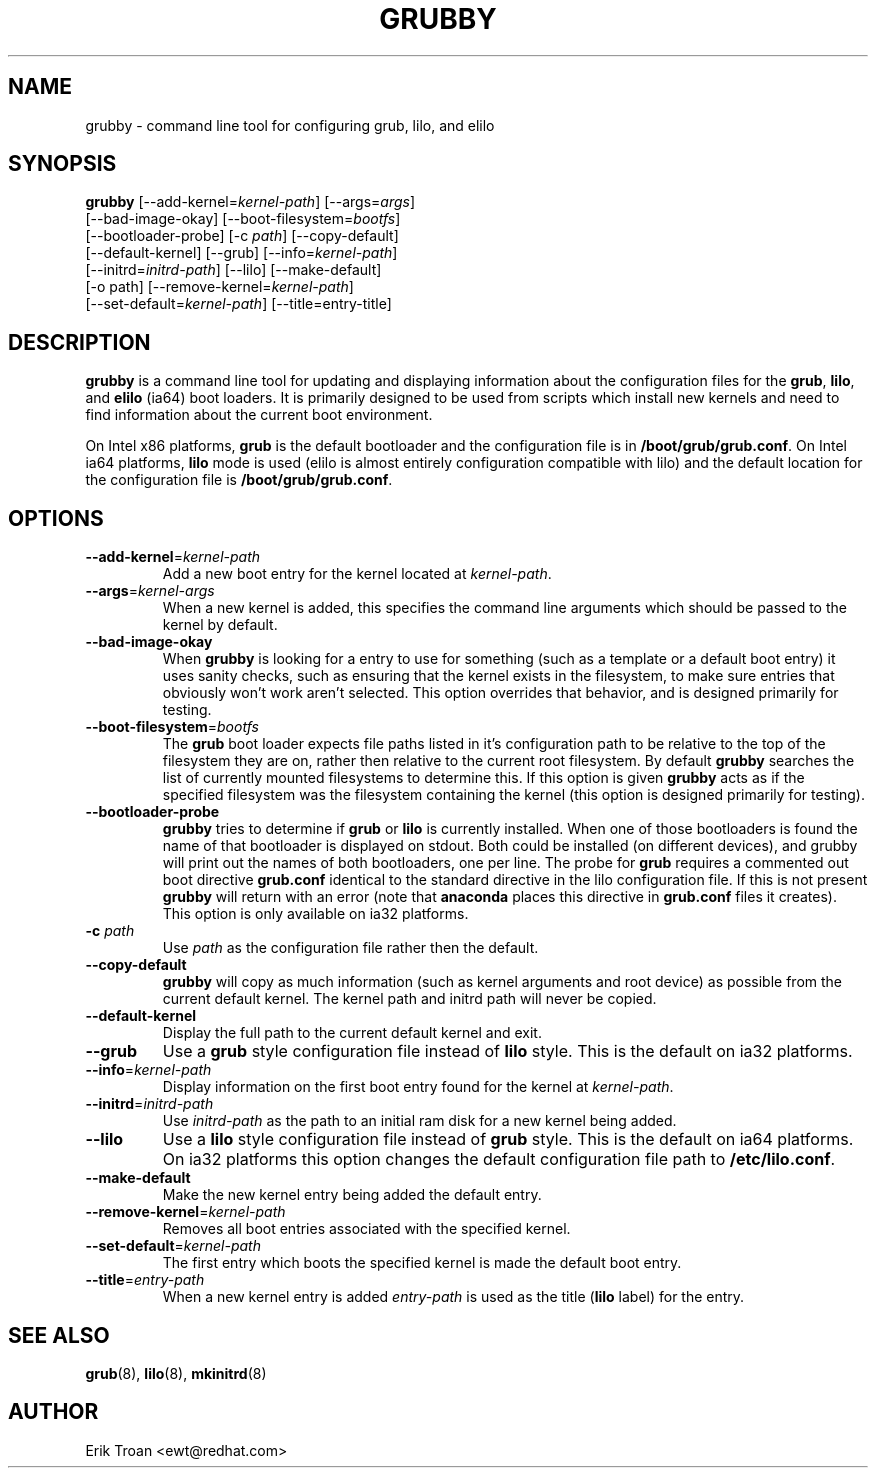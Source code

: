 .TH GRUBBY 8 "Thu Jun 6 2002"
.UC 4
.SH NAME
grubby \- command line tool for configuring grub, lilo, and elilo

.SH SYNOPSIS
\fBgrubby\fR [--add-kernel=\fIkernel-path\fR] [--args=\fIargs\fR] 
        [--bad-image-okay] [--boot-filesystem=\fIbootfs\fR] 
        [--bootloader-probe] [-c \fIpath\fR] [--copy-default] 
        [--default-kernel] [--grub] [--info=\fIkernel-path\fR]
        [--initrd=\fIinitrd-path\fR] [--lilo] [--make-default] 
        [-o path] [--remove-kernel=\fIkernel-path\fR] 
        [--set-default=\fIkernel-path\fR] [--title=entry-title] 

.SH DESCRIPTION
\fBgrubby\fR is a command line tool for updating and displaying information
about the configuration files for the \fBgrub\fR, \fBlilo\fR, and \fBelilo\fR 
(ia64) boot loaders. It is primarily designed to be used from scripts
which install new kernels and need to find information about the current
boot environment.

On Intel x86 platforms, \fBgrub\fR is the default bootloader and the
configuration file is in \fB/boot/grub/grub.conf\fR. On
Intel ia64 platforms, \fBlilo\fR mode is used (elilo is almost entirely
configuration compatible with lilo) and the default location for the
configuration file is \fB/boot/grub/grub.conf\fR.

.SH OPTIONS
.TP
\fB-\-add-kernel\fR=\fIkernel-path\fR
Add a new boot entry for the kernel located at \fIkernel-path\fR.

.TP
\fB-\-args\fR=\fIkernel-args\fR
When a new kernel is added, this specifies the command line arguments
which should be passed to the kernel by default.

.TP
\fB-\-bad-image-okay\fR
When \fBgrubby\fR is looking for a entry to use for something (such
as a template or a default boot entry) it uses sanity checks, such as
ensuring that the kernel exists in the filesystem, to make sure
entries that obviously won't work aren't selected. This option overrides
that behavior, and is designed primarily for testing.

.TP
\fB-\-boot-filesystem\fR=\fIbootfs\fR
The \fBgrub\fR boot loader expects file paths listed in it's configuration
path to be relative to the top of the filesystem they are on, rather then
relative to the current root filesystem. By default \fBgrubby\fR searches
the list of currently mounted filesystems to determine this. If this option
is given \fBgrubby\fR acts as if the specified filesystem was the filesystem
containing the kernel (this option is designed primarily for testing).

.TP
\fB-\-bootloader-probe\fR
\fBgrubby\fR tries to determine if \fBgrub\fR or \fBlilo\fR is currently 
installed. When one of those bootloaders is found the name of that bootloader
is displayed on stdout.  Both could be installed (on different devices), and
grubby will print out the names of both bootloaders, one per line. The probe
for \fBgrub\fR requires a commented out boot directive \fBgrub.conf\fR
identical to the standard directive in the lilo configuration file. If this
is not present \fBgrubby\fR will return with an error (note that \fBanaconda\fR
places this directive in \fBgrub.conf\fR files it creates).
This option is only available on ia32 platforms. 


.TP
\fB-c\fR \fIpath\fR
Use \fIpath\fR as the configuration file rather then the default.

.TP
\fB-\-copy-default\fR
\fBgrubby\fR will copy as much information (such as kernel arguments and
root device) as possible from the current default kernel. The kernel path
and initrd path will never be copied.

.TP
\fB-\-default-kernel\fR
Display the full path to the current default kernel and exit.

.TP
\fB-\-grub\fR
Use a \fBgrub\fR style configuration file instead of \fBlilo\fR style. This
is the default on ia32 platforms.

.TP
\fB-\-info\fR=\fIkernel-path\fR
Display information on the first boot entry found for the kernel at
\fIkernel-path\fR.

.TP
\fB-\-initrd\fR=\fIinitrd-path\fR
Use \fIinitrd-path\fR as the path to an initial ram disk for a new kernel
being added.

.TP
\fB-\-lilo\fR
Use a \fBlilo\fR style configuration file instead of \fBgrub\fR style. This
is the default on ia64 platforms. On ia32 platforms this option changes the
default configuration file path to \fB/etc/lilo.conf\fR.

.TP
\fB-\-make-default\fR
Make the new kernel entry being added the default entry.

.TP
\fB-\-remove-kernel\fR=\fIkernel-path\fR
Removes all boot entries associated with the specified kernel.

.TP
\fB-\-set-default\fR=\fIkernel-path\fR
The first entry which boots the specified kernel is made the default
boot entry.

.TP
\fB-\-title\fR=\fIentry-path\fR
When a new kernel entry is added \fIentry-path\fR is used as the title
(\fBlilo\fR label) for the entry.

.SH "SEE ALSO"
.BR grub (8),
.BR lilo (8),
.BR mkinitrd (8)

.SH AUTHOR
.nf
Erik Troan <ewt@redhat.com>
.fi
